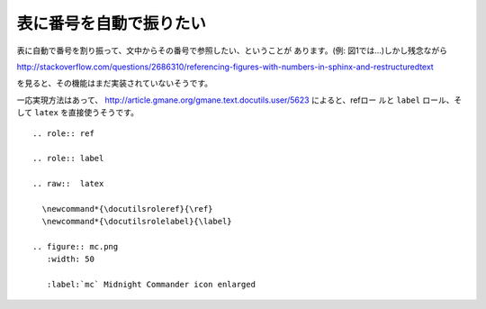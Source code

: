 
.. _images-numbering:

表に番号を自動で振りたい
--------------------------------------------

表に自動で番号を割り振って、文中からその番号で参照したい、ということが
あります。(例: 図1では…)しかし残念ながら

http://stackoverflow.com/questions/2686310/referencing-figures-with-numbers-in-sphinx-and-restructuredtext

を見ると、その機能はまだ実装されていないそうです。

一応実現方法はあって、
http://article.gmane.org/gmane.text.docutils.user/5623 によると、refロー
ルと ``label`` ロール、そして ``latex`` を直接使うそうです。

:: 

  .. role:: ref
  
  .. role:: label
  
  .. raw::  latex
  
    \newcommand*{\docutilsroleref}{\ref}
    \newcommand*{\docutilsrolelabel}{\label}
  
  .. figure:: mc.png
     :width: 50
  
     :label:`mc` Midnight Commander icon enlarged 
